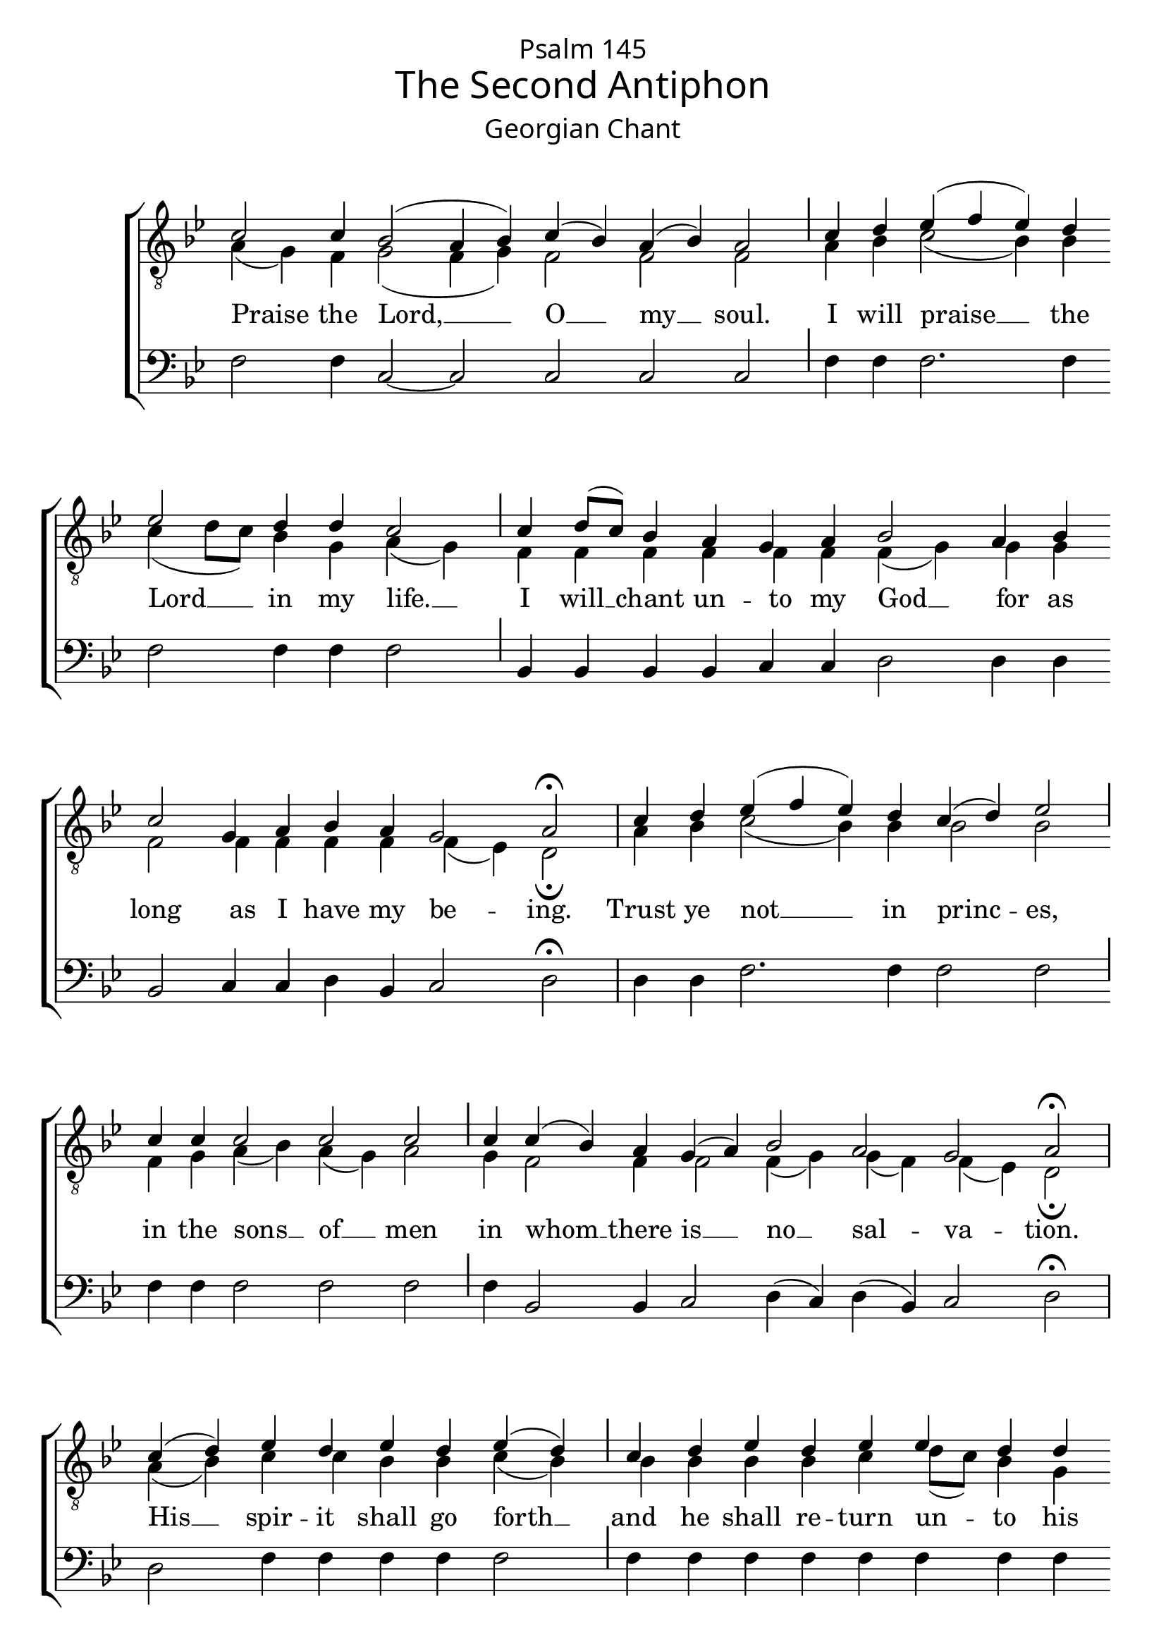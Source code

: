 %%% GLORY TO GOD FOR ALL THINGS %%%
\version "2.10.0"

W = { \once \override Staff.BarLine #'bar-size = #2 \bar "|" 
	 }
J = { \once \override Staff.BarLine #'extra-offset = #'(0 . 2)
	\once \override Staff.BarLine #'bar-size = #1 \bar "|" }
Z = { \bar "" \break }
D = { \bar ":" } 
B = { \override BreathingSign #'text = #(make-musicglyph-markup "scripts.rvarcomma") \breathe }
left = \once \override LyricText #'self-alignment-X = #-.98
top = \set associatedVoice = #"firstTenor"
mid = \set associatedVoice = #"secondTenor"
bass = \set associatedVoice = #"bass"
#(set-global-staff-size 22)
global = { \set Score.timing = ##f  \key bes \major \set Staff.midiInstrument = "choir aahs" } 
firstTenor = \relative c' { c2 c4 bes2( a4 bes) c( bes) a( bes) a2 \J c4 d ees( f ees) d  \Z ees2 d4 d c2 \J c4 d8([ c]) bes4 a g a bes2 a4 bes \Z c2 g4 a bes a g2 a \fermata \W 
			c4 d ees( f ees) d c( d) ees2 \J  c4 c c2 c c \J c4 c( bes) a g( a) bes2 a g a \fermata \W 
			c4( d) ees d ees d ees( d) \J c d ees d ees ees d d \Z c2 \J  c4 d8([ c]) bes4( a) g a bes2 a g a \fermata \W 
			c4( d) \Z d d ees f ees d c d ees ees d d c2 \J c4 \Z bes a g a bes( a) g2 a2 \fermata \W 
			c4 d ees( f ees d)  ees ees \Z d d c2. \J c4 c d8([ c]) bes4 a g g a2 \fermata \W 
			c4 d \Z d ees ees d d c c c \J d ees f ees d ees ees \Z d d c2. \J c4 bes a g a bes a g2 a \fermata \W 
			c4 \Z c( d) ees( f) ees d  ees( d) c2 \J d4 ees( f) ees d c d \Z ees2 \J c4 d( c) ees( f) ees d   ees2( d4) d c2 c \J c4 \Z c2( bes4 a) g( a) bes a g2 a2 \fermata \W 
			c4 c d ees( f) ees d \Z ees d c2 \J c4 c c ees( f) ees d c d ees2 d4 \Z d c2 c \J c4 d8([ c]) bes4 a g( a) bes bes a2 g a \fermata \W 
			d4 ees( f) ees d c d ees d ees2( d4) d4 c c \Z c( d8[ c] bes4) a g( a) bes2 \J bes4 bes a bes c2 g4 a \Z \override Score.SeparationItem #'padding = #1 bes2  a g2~ g f1 \fermata \bar "|."
 }
secondTenor = \relative c' { a4( g) f g2( f4 g) f2 f f \J a4 bes c2( bes4) bes c4( d8[ c]) bes4 g a( g) \J f4 f f f f f f( g) g g f2 f4 f f f f( ees) d2 \fermata \W 
			a'4 bes c2( bes4) bes bes2 bes f4 g a( bes) a( g) a2 g4 f2 f4 f2 f4( g) g( f) f( ees) d2 \fermata \W 
			a'4( bes) c c bes bes c( bes) \J bes bes bes bes c d8[( c)] bes4 g4  a( g) \J f4 f f2 f4 f f( g) g( f) f( ees) d2 \fermata \W
			 a'4( bes) bes bes c c bes bes bes bes c d8([ c]) bes4 g a( g) \J f f f f f f2 f4( ees) d2 \fermata \W 
			a'4 bes c2( bes)  c4 d8([ c]) bes4  g a( g f)  g f f f f f ees d2 \fermata \W  
			a'4 bes bes c d8[( c]) bes4 g f g a bes c c bes bes c d8([ c]) bes4  g a2( g4) \J f4 f f f f f f f( ees) d2 \fermata \W 
			a'4  a( bes) c2 bes4 bes bes2 a \J bes4 c2 bes4 bes a a c2 \J a4 bes2 c bes4 bes c( d8[ c] bes4) g a( g) f2 \J g4 f2~ f f f4 f f( ees)  d2 \fermata \W
			a'4 a bes c2 bes4 bes c bes a2 \J a4 a bes c2 bes4 bes bes bes c( d8[ c]) bes4 g a( g) f( g) \J  f f f f f2 f4 g g( f) f( ees) d2 \fermata \W
			bes'4 c2 bes4 bes bes bes c c c( d8[ c] bes4) g a8([ bes]) a([ g])  f2~ f4 f f2  f \J f4 g g g f2 f4 f f( g) g( f) f( ees d ees) f1 \fermata 
}
bass = \relative c {  f2 f4  c2~ c c c c \J f4 f f2. f4 f2 f4 f f2 \J bes,4 bes bes bes c c d2 d4 d bes2 c4 c d bes c2 d \fermata \W 
	d4 d f2. f4 f2 f \J f4 f f2 f f \J f4 bes,2 bes4 c2 d4( c) d( bes) c2 d \fermata \W 
	d2 f4 f f f f2 \J f4 f f f f f f f f2 \J bes,4  bes bes2 c4 c d( c) d( bes) c2 d \fermata \W 
	f2 d4 ees f4 f f f f f f f f f f2 \J f4 bes, bes c c d( bes) c2 d \fermata \W 
	f4 f f2~ f f4 f f f f2. \J f4 bes,4 bes bes bes c c d2 \fermata \W 
	f4 d ees f f f f f f f \J d f f f f f f f f f2. \J bes,4  bes bes c c d bes c2 d \fermata \W
 	f4 d2 f f4 f f2 f \J f4 f2 f4 f f f f2 \J f4 f2 f f4 f f2. f4 f2 f \J f4 bes,2~ bes  c d4 bes c2 d \fermata \W
	f4 f f f2 f4 f f f f2 \J f4 f f f2 f4 f f f f2 f4 f f2 f2 \J bes,4 bes bes bes c2 d4 c d( bes) c2 d \fermata \W
	f4 f2 f4 f f f f f f2. f4 f f bes,2. bes4 c2 bes \J bes4 bes d d bes2 c4 c d( c) d( bes) c2( d4 ees) f1 \fermata
}

\header  { title =   \markup \pad-markup #1 \override #'(font-name . "Alaska")  "The Second Antiphon"
			subtitle =  \markup \override #'(font-name . "Alaska")  "Georgian Chant"
			poet = " " dedication = \markup \override #'(font-size . 1) \override #'(font-name . "Alaska") "Psalm 145" 
			tagline = \markup \center-align \teeny { "Hermitage of the Holy Cross + Wayne, WV, USA" \italic "Glory to God for all things." } }  
\score { 

\context ChoirStaff  <<
	
	\context Staff = tenors << \clef "G_8"
		\context  Voice = firstTenor { \voiceOne << \global \firstTenor >> } 
		\context Voice = secondTenor { \voiceTwo << \global \secondTenor >> }
		>>		
\context Lyrics \lyricmode { \mid
			Praise2  the4 Lord,1 __ \top O2 __ my __ soul. I4 will praise2. __  the4 \mid Lord2 __  in4 my life.2 __ I4 will __ chant un -- to my  God2 __ for4 as long2 as4 I have my \top \left be2 -- ing. 
			Trust4 ye not2. __ in4 \top princ2 -- es, in4 the  \mid sons2 __  of __ men in4 \top whom2 __ there4 is2 __ \left no __  \left sal -- \left va -- tion. 
			His2 __ spir4 -- it shall go forth2 __ and4 he shall re -- turn  \left un -- to his  \mid earth.2 __ In4 that \top day2 __ all4 his \mid  thoughts2 \left  shall __  \top \left per --  ish.
			Bless2 -- ed4 is he of whom the God of Jac -- \left ob __ is his   \mid help,2 __ whose4 \top hope is in the Lord2 __  \once \override LyricText #'self-alignment-X = #-.95 \mid his __ God.
			Who4 hath \top made1 __ heav4 -- \mid \left en __ and the   earth2. __ the4 sea \top and all that is there -- in.2
			Who4 keep -- eth truth  \left un -- to e -- tern -- i -- ty; Who ex -- e -- cut -- eth  judg --  \left ment for the  \mid wronged2. __ Who4 giv -- eth food un -- to the   \left hun2 -- gry.
			The4 Lord2 __ \top loos -- eth4 the fet2 -- tered. The4 Lord2 __ mak4 -- eth wise the blind.2 The4 Lord2 __ set -- teth4 a -- right2. __ the4 \mid fall2 -- en. The4 \top Lord1 __ lov2 -- eth4 the  \left right2 -- eous.
			The4 Lord pre -- serv2 --  eth4 the pro -- se -- lytes.2 He4 shall a -- dopt2 __ for4 his own the   \mid or2 -- phan4 and  \mid wid2 --   ow __ and4 the __ way of \left sin2 -- ners4 shall  \left He2 __  \left de --  stroy  
			The4 \top Lord2 __ shall4 be King un -- to e -- tern2. -- i4 -- \mid ty, __   Thy __ God,2. __ O4 \top Si2 -- on, un4 -- to gen -- er -- a2 -- tion4 and  \mid gen2 --   er --   a1 -- tion. 
			}	
	
	
	\context Staff = basses <<  \context Voice = bass \clef "bass"
 {
	 \global \bass  }  
				>>  
	>>

		
\layout { ragged-last = ##t \context { \Staff \remove "Time_signature_engraver" \remove "Bar_number_engraver" }
		\context{ \Lyrics \override LyricSpace #'minimum-distance = #.8 }
	}		
	
	
	
	

}
	
%%% GLORY TO GOD FOR ALL THINGS %%%	



